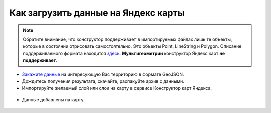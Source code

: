 .. _data_yandex_const:

Как загрузить данные на Яндекс карты
===========================

.. note::

   Обратите внимание, что конструктор поддерживает в импортируемых файлах лишь те объекты, которые в состоянии отрисовать самостоятельно.
   Это объекты Point, LineString и Polygon. Описание поддерживаемого формата находится `здесь. <https://yandex.ru/support/maps-builder/concept/markers_5.html#markers_5__GeoJSON_import>`_ **Мультигеометрии** конструктор Яндекс карт **не поддерживает**.

* `Закажите данные <https://data.nextgis.com/ru/>`_ на интересующую Вас территорию в формате GeoJSON.
* Дождитесь получения результата, скачайте, распакуйте архив с данными.
* Импортируйте желаемый слой или слои на карту в сервисе Конструктор карт Яндекса.

.. figure:: _static/yandex_const1.png
   :name: yandex_const1
   :align: center
   :width: 16cm

.. figure:: _static/yandex_const2.png
   :name: yandex_const2
   :align: center
   :width: 16cm

* Данные добавлены на карту

.. figure:: _static/yandex_const3.png
   :name: yandex_const3
   :align: center
   :width: 16cm
